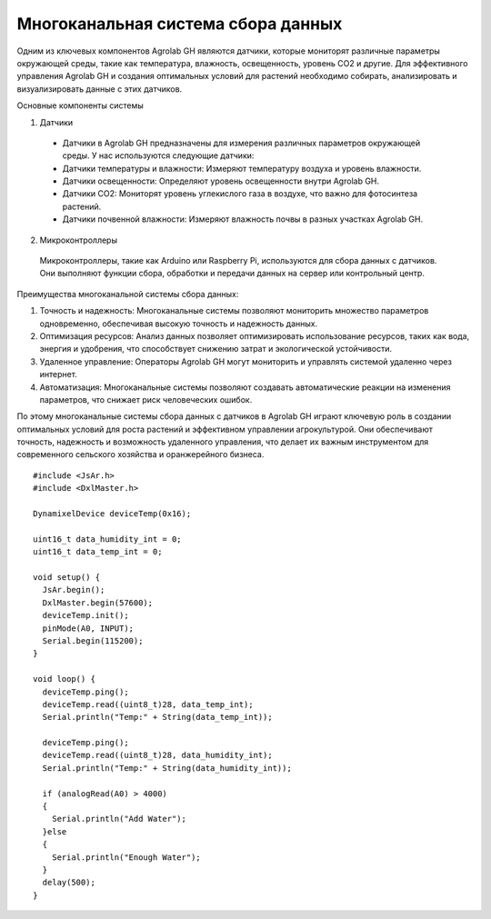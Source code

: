Многоканальная система сбора данных
===================================

Одним из ключевых компонентов Agrolab GH являются датчики, которые мониторят различные параметры окружающей среды, такие как температура, влажность, освещенность, уровень CO2 и другие. Для эффективного управления Agrolab GH и создания оптимальных условий для растений необходимо собирать, анализировать и визуализировать данные с этих датчиков.

Основные компоненты системы

1. Датчики
  * Датчики в Agrolab GH предназначены для измерения различных параметров окружающей среды. У нас используются следующие датчики:
  * Датчики температуры и влажности: Измеряют температуру воздуха и уровень влажности.
  * Датчики освещенности: Определяют уровень освещенности внутри Agrolab GH.
  * Датчики CO2: Мониторят уровень углекислого газа в воздухе, что важно для фотосинтеза растений.
  * Датчики почвенной влажности: Измеряют влажность почвы в разных участках Agrolab GH.

2. Микроконтроллеры
  Микроконтроллеры, такие как Arduino или Raspberry Pi, используются для сбора данных с датчиков. Они выполняют функции сбора, обработки и передачи данных на сервер или контрольный центр.

Преимущества многоканальной системы сбора данных: 

1. Точность и надежность: Многоканальные системы позволяют мониторить множество параметров одновременно, обеспечивая высокую точность и надежность данных.
2. Оптимизация ресурсов: Анализ данных позволяет оптимизировать использование ресурсов, таких как вода, энергия и удобрения, что способствует снижению затрат и экологической устойчивости.
3. Удаленное управление: Операторы Agrolab GH могут мониторить и управлять системой удаленно через интернет.
4. Автоматизация: Многоканальные системы позволяют создавать автоматические реакции на изменения параметров, что снижает риск человеческих ошибок.

По этому многоканальные системы сбора данных с датчиков в Agrolab GH играют ключевую роль в создании оптимальных условий для роста растений и эффективном управлении агрокультурой. Они обеспечивают точность, надежность и возможность удаленного управления, что делает их важным инструментом для современного сельского хозяйства и оранжерейного бизнеса.

::

  #include <JsAr.h>
  #include <DxlMaster.h>
  
  DynamixelDevice deviceTemp(0x16);
  
  uint16_t data_humidity_int = 0;
  uint16_t data_temp_int = 0;
  
  void setup() {
    JsAr.begin();
    DxlMaster.begin(57600);
    deviceTemp.init();
    pinMode(A0, INPUT);
    Serial.begin(115200);
  }
  
  void loop() {
    deviceTemp.ping();
    deviceTemp.read((uint8_t)28, data_temp_int);
    Serial.println("Temp:" + String(data_temp_int));
  
    deviceTemp.ping();
    deviceTemp.read((uint8_t)28, data_humidity_int);
    Serial.println("Temp:" + String(data_humidity_int));
  
    if (analogRead(A0) > 4000)
    {
      Serial.println("Add Water");
    }else
    {
      Serial.println("Enough Water");
    }
    delay(500);
  }

.. raw:: html

    <div style="position: relative; padding-bottom: 56.25%; height: 0; overflow: hidden; max-width: 100%; height: auto;">
        <iframe src="https://www.youtube.com/embed/dON9jkx4c3I?si=ntol5IefUtgMYToE" frameborder="0" allowfullscreen style="position: absolute; top: 0; left: 0; width: 100%; height: 100%;"></iframe>
    </div>
